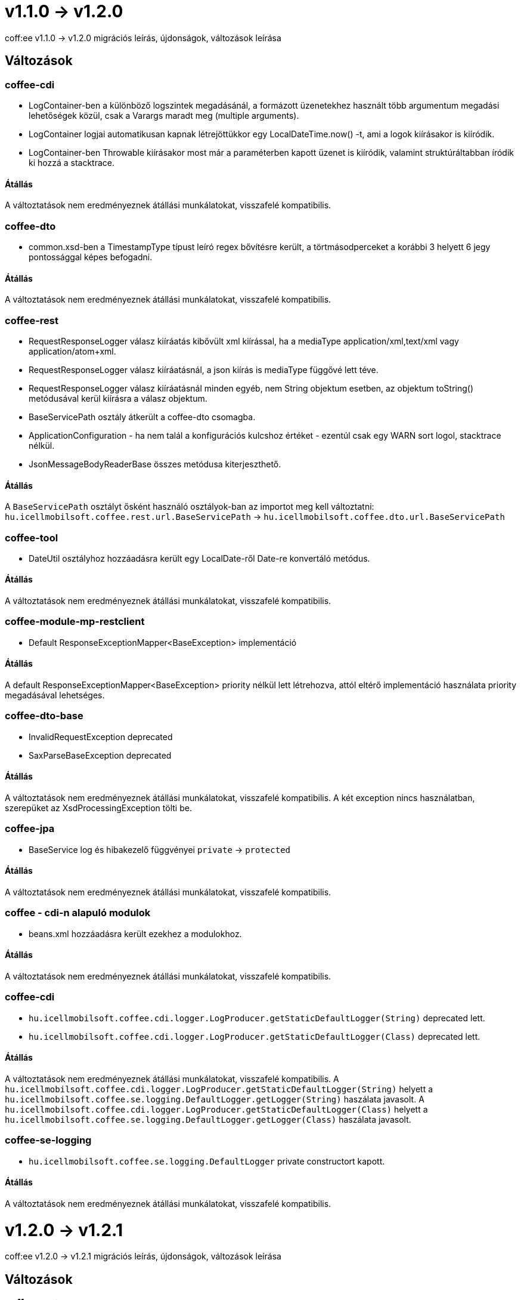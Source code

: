 = v1.1.0 → v1.2.0

coff:ee v1.1.0 -> v1.2.0 migrációs leírás, újdonságok, változások leírása

== Változások

=== coffee-cdi
* LogContainer-ben a különböző logszintek megadásánál, a formázott üzenetekhez használt több argumentum megadási lehetőségek közül, csak a Varargs maradt meg (multiple arguments).
* LogContainer logjai automatikusan kapnak létrejöttükkor egy LocalDateTime.now() -t, ami a logok kiírásakor is kiíródik.
* LogContainer-ben Throwable kiírásakor most már a paraméterben kapott üzenet is kiíródik, valamint struktúráltabban íródik ki hozzá a stacktrace.

==== Átállás

A változtatások nem eredményeznek átállási munkálatokat, visszafelé kompatibilis.

=== coffee-dto
* common.xsd-ben a TimestampType típust leíró regex bővítésre került, a törtmásodperceket a korábbi 3 helyett 6 jegy pontossággal képes befogadni.

==== Átállás

A változtatások nem eredményeznek átállási munkálatokat, visszafelé kompatibilis.

=== coffee-rest

* RequestResponseLogger válasz kiíráatás kibővült xml kiírással, ha a mediaType application/xml,text/xml vagy application/atom+xml.
* RequestResponseLogger válasz kiíráatásnál, a json kiírás is mediaType függővé lett téve.
* RequestResponseLogger válasz kiíráatásnál minden egyéb, nem String objektum esetben, az objektum toString() metódusával kerül kiírásra a válasz objektum.
* BaseServicePath osztály átkerült a coffee-dto csomagba.
* ApplicationConfiguration - ha nem talál a konfigurációs kulcshoz értéket - ezentúl csak egy WARN sort logol, stacktrace nélkül.
* JsonMessageBodyReaderBase összes metódusa kiterjeszthető.

==== Átállás

A `BaseServicePath` osztályt ősként használó osztályok-ban az importot meg kell változtatni:
`hu.icellmobilsoft.coffee.rest.url.BaseServicePath` -> `hu.icellmobilsoft.coffee.dto.url.BaseServicePath`

=== coffee-tool
* DateUtil osztályhoz hozzáadásra került egy LocalDate-ről Date-re konvertáló metódus.

==== Átállás

A változtatások nem eredményeznek átállási munkálatokat, visszafelé kompatibilis.

=== coffee-module-mp-restclient
* Default ResponseExceptionMapper<BaseException> implementáció

==== Átállás

A default ResponseExceptionMapper<BaseException> priority nélkül lett létrehozva, attól eltérő implementáció használata priority megadásával lehetséges.

=== coffee-dto-base
* InvalidRequestException deprecated
* SaxParseBaseException deprecated

==== Átállás

A változtatások nem eredményeznek átállási munkálatokat, visszafelé kompatibilis.
A két exception nincs használatban, szerepüket az XsdProcessingException tölti be.

=== coffee-jpa
* BaseService log és hibakezelő függvényei `private` -> `protected`

==== Átállás

A változtatások nem eredményeznek átállási munkálatokat, visszafelé kompatibilis.

=== coffee - cdi-n alapuló modulok
* beans.xml hozzáadásra került ezekhez a modulokhoz.

==== Átállás

A változtatások nem eredményeznek átállási munkálatokat, visszafelé kompatibilis.

=== coffee-cdi
* `hu.icellmobilsoft.coffee.cdi.logger.LogProducer.getStaticDefaultLogger(String)` deprecated lett.
* `hu.icellmobilsoft.coffee.cdi.logger.LogProducer.getStaticDefaultLogger(Class)` deprecated lett.

==== Átállás

A változtatások nem eredményeznek átállási munkálatokat, visszafelé kompatibilis.
A `hu.icellmobilsoft.coffee.cdi.logger.LogProducer.getStaticDefaultLogger(String)` helyett a `hu.icellmobilsoft.coffee.se.logging.DefaultLogger.getLogger(String)` haszálata javasolt.
A `hu.icellmobilsoft.coffee.cdi.logger.LogProducer.getStaticDefaultLogger(Class)` helyett a `hu.icellmobilsoft.coffee.se.logging.DefaultLogger.getLogger(Class)` haszálata javasolt.

=== coffee-se-logging
* `hu.icellmobilsoft.coffee.se.logging.DefaultLogger` private constructort kapott.

==== Átállás

A változtatások nem eredményeznek átállási munkálatokat, visszafelé kompatibilis.

= v1.2.0 -> v1.2.1

coff:ee v1.2.0 -> v1.2.1 migrációs leírás, újdonságok, változások leírása

== Változások

=== coffee-rest

* `RequestResponseLogger#printEntity(byte[], Integer, String)` megfelelően adja vissza a logüzenetet, ha a byte tömb paramétere (entity) null vagy üres.

==== Átállás

A változtatások nem eredményeznek átállási munkálatokat, visszafelé kompatibilis.

=== coffee-module-mp-restclient

* `DefaultLoggerClientResponseFilter#logEntity` megfelelően logolja, ha a válaszban nincs entity.

==== Átállás

A változtatások nem eredményeznek átállási munkálatokat, visszafelé kompatibilis.
